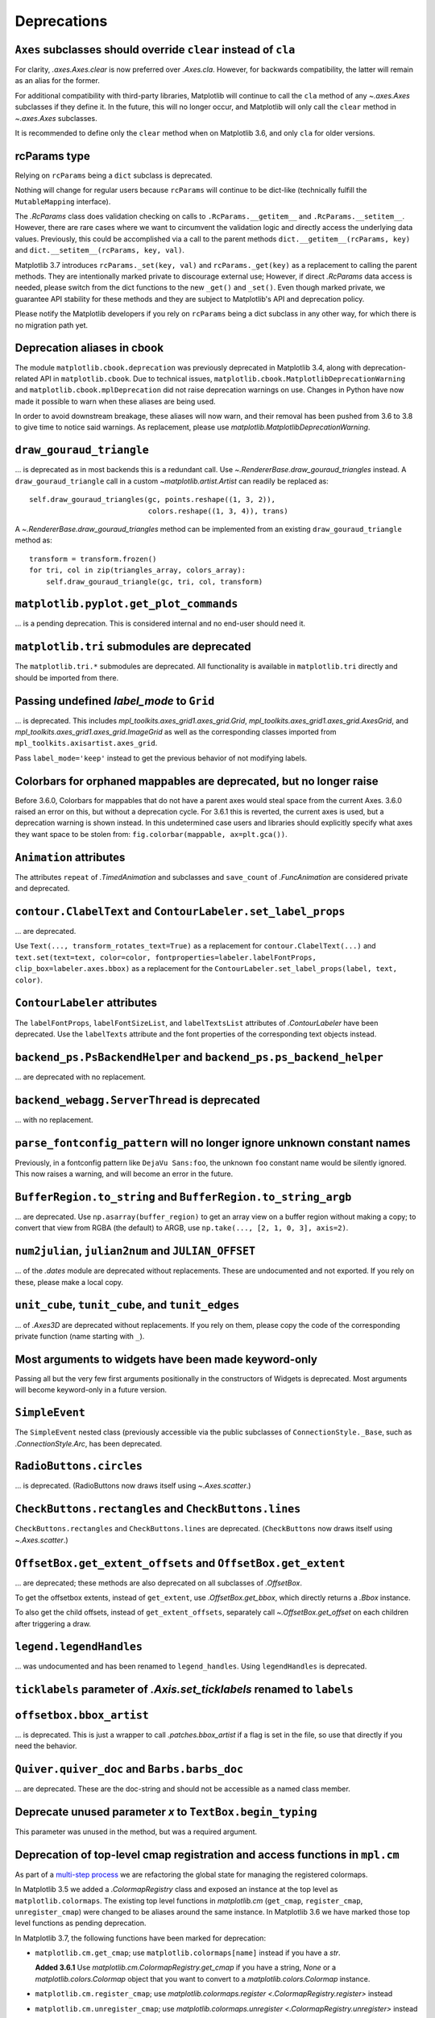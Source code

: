 Deprecations
------------

``Axes`` subclasses should override ``clear`` instead of ``cla``
~~~~~~~~~~~~~~~~~~~~~~~~~~~~~~~~~~~~~~~~~~~~~~~~~~~~~~~~~~~~~~~~

For clarity, `.axes.Axes.clear` is now preferred over `.Axes.cla`. However, for
backwards compatibility, the latter will remain as an alias for the former.

For additional compatibility with third-party libraries, Matplotlib will
continue to call the ``cla`` method of any `~.axes.Axes` subclasses if they
define it. In the future, this will no longer occur, and Matplotlib will only
call the ``clear`` method in `~.axes.Axes` subclasses.

It is recommended to define only the ``clear`` method when on Matplotlib 3.6,
and only ``cla`` for older versions.

rcParams type
~~~~~~~~~~~~~

Relying on ``rcParams`` being a ``dict`` subclass is deprecated.

Nothing will change for regular users because ``rcParams`` will continue to
be dict-like (technically fulfill the ``MutableMapping`` interface).

The `.RcParams` class does validation checking on calls to
``.RcParams.__getitem__`` and ``.RcParams.__setitem__``.  However, there are rare
cases where we want to circumvent the validation logic and directly access the
underlying data values.   Previously, this could be accomplished via  a call to
the parent methods  ``dict.__getitem__(rcParams, key)`` and
``dict.__setitem__(rcParams, key, val)``.

Matplotlib 3.7 introduces ``rcParams._set(key, val)`` and
``rcParams._get(key)`` as a replacement to calling the parent methods. They are
intentionally marked private to discourage external use; However, if direct
`.RcParams` data access is needed, please switch from the dict functions to the
new ``_get()`` and ``_set()``. Even though marked private, we guarantee API
stability for these methods and they are subject to Matplotlib's API and
deprecation policy.

Please notify the Matplotlib developers if you rely on ``rcParams`` being a
dict subclass in any other way, for which there is no migration path yet.

Deprecation aliases in cbook
~~~~~~~~~~~~~~~~~~~~~~~~~~~~

The module ``matplotlib.cbook.deprecation`` was previously deprecated in
Matplotlib 3.4, along with deprecation-related API in ``matplotlib.cbook``. Due
to technical issues, ``matplotlib.cbook.MatplotlibDeprecationWarning`` and
``matplotlib.cbook.mplDeprecation`` did not raise deprecation warnings on use.
Changes in Python have now made it possible to warn when these aliases are
being used.

In order to avoid downstream breakage, these aliases will now warn, and their
removal has been pushed from 3.6 to 3.8 to give time to notice said warnings.
As replacement, please use `matplotlib.MatplotlibDeprecationWarning`.

``draw_gouraud_triangle``
~~~~~~~~~~~~~~~~~~~~~~~~~

... is deprecated as in most backends this is a redundant call. Use
`~.RendererBase.draw_gouraud_triangles` instead. A ``draw_gouraud_triangle``
call in a custom `~matplotlib.artist.Artist` can readily be replaced as::

    self.draw_gouraud_triangles(gc, points.reshape((1, 3, 2)),
                                colors.reshape((1, 3, 4)), trans)

A `~.RendererBase.draw_gouraud_triangles` method can be implemented from an
existing ``draw_gouraud_triangle`` method as::

    transform = transform.frozen()
    for tri, col in zip(triangles_array, colors_array):
        self.draw_gouraud_triangle(gc, tri, col, transform)

``matplotlib.pyplot.get_plot_commands``
~~~~~~~~~~~~~~~~~~~~~~~~~~~~~~~~~~~~~~~

... is a pending deprecation. This is considered internal and no end-user
should need it.

``matplotlib.tri`` submodules are deprecated
~~~~~~~~~~~~~~~~~~~~~~~~~~~~~~~~~~~~~~~~~~~~

The ``matplotlib.tri.*`` submodules are deprecated.  All functionality is
available in ``matplotlib.tri`` directly and should be imported from there.

Passing undefined *label_mode* to ``Grid``
~~~~~~~~~~~~~~~~~~~~~~~~~~~~~~~~~~~~~~~~~~

... is deprecated. This includes `mpl_toolkits.axes_grid1.axes_grid.Grid`,
`mpl_toolkits.axes_grid1.axes_grid.AxesGrid`, and
`mpl_toolkits.axes_grid1.axes_grid.ImageGrid` as well as the corresponding
classes imported from ``mpl_toolkits.axisartist.axes_grid``.

Pass ``label_mode='keep'`` instead to get the previous behavior of not modifying labels.

Colorbars for orphaned mappables are deprecated, but no longer raise
~~~~~~~~~~~~~~~~~~~~~~~~~~~~~~~~~~~~~~~~~~~~~~~~~~~~~~~~~~~~~~~~~~~~~

Before 3.6.0, Colorbars for mappables that do not have a parent axes would
steal space from the current Axes.  3.6.0 raised an error on this, but without
a deprecation cycle.  For 3.6.1 this is reverted, the current axes is used,
but a deprecation warning is shown instead.  In this undetermined case users
and libraries should explicitly specify what axes they want space to be stolen
from: ``fig.colorbar(mappable, ax=plt.gca())``.

``Animation`` attributes
~~~~~~~~~~~~~~~~~~~~~~~~

The attributes ``repeat`` of `.TimedAnimation` and subclasses and
``save_count`` of `.FuncAnimation` are considered private and deprecated.

``contour.ClabelText`` and ``ContourLabeler.set_label_props``
~~~~~~~~~~~~~~~~~~~~~~~~~~~~~~~~~~~~~~~~~~~~~~~~~~~~~~~~~~~~~
... are deprecated.

Use ``Text(..., transform_rotates_text=True)`` as a replacement for
``contour.ClabelText(...)`` and ``text.set(text=text, color=color,
fontproperties=labeler.labelFontProps, clip_box=labeler.axes.bbox)`` as a
replacement for the ``ContourLabeler.set_label_props(label, text, color)``.

``ContourLabeler`` attributes
~~~~~~~~~~~~~~~~~~~~~~~~~~~~~

The ``labelFontProps``, ``labelFontSizeList``, and ``labelTextsList``
attributes of `.ContourLabeler` have been deprecated.  Use the ``labelTexts``
attribute and the font properties of the corresponding text objects instead.

``backend_ps.PsBackendHelper`` and ``backend_ps.ps_backend_helper``
~~~~~~~~~~~~~~~~~~~~~~~~~~~~~~~~~~~~~~~~~~~~~~~~~~~~~~~~~~~~~~~~~~~

... are deprecated with no replacement.

``backend_webagg.ServerThread`` is deprecated
~~~~~~~~~~~~~~~~~~~~~~~~~~~~~~~~~~~~~~~~~~~~~

... with no replacement.

``parse_fontconfig_pattern`` will no longer ignore unknown constant names
~~~~~~~~~~~~~~~~~~~~~~~~~~~~~~~~~~~~~~~~~~~~~~~~~~~~~~~~~~~~~~~~~~~~~~~~~

Previously, in a fontconfig pattern like ``DejaVu Sans:foo``, the unknown
``foo`` constant name would be silently ignored.  This now raises a warning,
and will become an error in the future.

``BufferRegion.to_string`` and ``BufferRegion.to_string_argb``
~~~~~~~~~~~~~~~~~~~~~~~~~~~~~~~~~~~~~~~~~~~~~~~~~~~~~~~~~~~~~~

... are deprecated.  Use ``np.asarray(buffer_region)`` to get an array view on
a buffer region without making a copy; to convert that view from RGBA (the
default) to ARGB, use ``np.take(..., [2, 1, 0, 3], axis=2)``.

``num2julian``, ``julian2num`` and ``JULIAN_OFFSET``
~~~~~~~~~~~~~~~~~~~~~~~~~~~~~~~~~~~~~~~~~~~~~~~~~~~~

... of the `.dates` module are deprecated without replacements. These are
undocumented and not exported. If you rely on these, please make a local copy.

``unit_cube``, ``tunit_cube``, and ``tunit_edges``
~~~~~~~~~~~~~~~~~~~~~~~~~~~~~~~~~~~~~~~~~~~~~~~~~~

... of `.Axes3D` are deprecated without replacements. If you rely on them,
please copy the code of the corresponding private function (name starting
with ``_``).

Most arguments to widgets have been made keyword-only
~~~~~~~~~~~~~~~~~~~~~~~~~~~~~~~~~~~~~~~~~~~~~~~~~~~~~

Passing all but the very few first arguments positionally in the constructors
of Widgets is deprecated. Most arguments will become keyword-only in a future
version.

``SimpleEvent``
~~~~~~~~~~~~~~~

The ``SimpleEvent`` nested class (previously accessible via the public
subclasses of ``ConnectionStyle._Base``, such as `.ConnectionStyle.Arc`, has
been deprecated.

``RadioButtons.circles``
~~~~~~~~~~~~~~~~~~~~~~~~

... is deprecated.  (RadioButtons now draws itself using `~.Axes.scatter`.)

``CheckButtons.rectangles`` and ``CheckButtons.lines``
~~~~~~~~~~~~~~~~~~~~~~~~~~~~~~~~~~~~~~~~~~~~~~~~~~~~~~

``CheckButtons.rectangles`` and ``CheckButtons.lines`` are deprecated.
(``CheckButtons`` now draws itself using `~.Axes.scatter`.)

``OffsetBox.get_extent_offsets`` and ``OffsetBox.get_extent``
~~~~~~~~~~~~~~~~~~~~~~~~~~~~~~~~~~~~~~~~~~~~~~~~~~~~~~~~~~~~~

... are deprecated; these methods are also deprecated on all subclasses of
`.OffsetBox`.

To get the offsetbox extents, instead of ``get_extent``, use
`.OffsetBox.get_bbox`, which directly returns a `.Bbox` instance.

To also get the child offsets, instead of ``get_extent_offsets``, separately
call `~.OffsetBox.get_offset` on each children after triggering a draw.

``legend.legendHandles``
~~~~~~~~~~~~~~~~~~~~~~~~

... was undocumented and has been renamed to ``legend_handles``. Using ``legendHandles`` is deprecated.

``ticklabels`` parameter of `.Axis.set_ticklabels` renamed to ``labels``
~~~~~~~~~~~~~~~~~~~~~~~~~~~~~~~~~~~~~~~~~~~~~~~~~~~~~~~~~~~~~~~~~~~~~~~~

``offsetbox.bbox_artist``
~~~~~~~~~~~~~~~~~~~~~~~~~

... is deprecated. This is just a wrapper to call `.patches.bbox_artist` if a
flag is set in the file, so use that directly if you need the behavior.

``Quiver.quiver_doc`` and ``Barbs.barbs_doc``
~~~~~~~~~~~~~~~~~~~~~~~~~~~~~~~~~~~~~~~~~~~~~

... are deprecated. These are the doc-string and should not be accessible as
a named class member.

Deprecate unused parameter *x* to ``TextBox.begin_typing``
~~~~~~~~~~~~~~~~~~~~~~~~~~~~~~~~~~~~~~~~~~~~~~~~~~~~~~~~~~

This parameter was unused in the method, but was a required argument.

Deprecation of top-level cmap registration and access functions in ``mpl.cm``
~~~~~~~~~~~~~~~~~~~~~~~~~~~~~~~~~~~~~~~~~~~~~~~~~~~~~~~~~~~~~~~~~~~~~~~~~~~~~

As part of a `multi-step process
<https://github.com/matplotlib/matplotlib/issues/20853>`_ we are refactoring
the global state for managing the registered colormaps.

In Matplotlib 3.5 we added a `.ColormapRegistry` class and exposed an instance
at the top level as ``matplotlib.colormaps``. The existing top level functions
in `matplotlib.cm` (``get_cmap``, ``register_cmap``, ``unregister_cmap``) were
changed to be aliases around the same instance. In Matplotlib 3.6 we have
marked those top level functions as pending deprecation.

In Matplotlib 3.7, the following functions have been marked for deprecation:

- ``matplotlib.cm.get_cmap``; use ``matplotlib.colormaps[name]`` instead if you
  have a `str`.

  **Added 3.6.1** Use `matplotlib.cm.ColormapRegistry.get_cmap` if you
  have a string, `None` or a `matplotlib.colors.Colormap` object that you want
  to convert to a `matplotlib.colors.Colormap` instance.
- ``matplotlib.cm.register_cmap``; use `matplotlib.colormaps.register
  <.ColormapRegistry.register>` instead
- ``matplotlib.cm.unregister_cmap``; use `matplotlib.colormaps.unregister
  <.ColormapRegistry.unregister>` instead
- ``matplotlib.pyplot.register_cmap``; use `matplotlib.colormaps.register
  <.ColormapRegistry.register>` instead

The `matplotlib.pyplot.get_cmap` function will stay available for backward
compatibility.

``BrokenBarHCollection`` is deprecated
~~~~~~~~~~~~~~~~~~~~~~~~~~~~~~~~~~~~~~

It was just a thin wrapper inheriting from `.PolyCollection`;
`~.Axes.broken_barh` has now been changed to return a `.PolyCollection`
instead.

The ``BrokenBarHCollection.span_where`` helper is likewise deprecated; for the
duration of the deprecation it has been moved to the parent `.PolyCollection`
class.  Use `~.Axes.fill_between` as a replacement; see
:doc:`/gallery/lines_bars_and_markers/span_regions` for an example.

Passing inconsistent ``loc`` and ``nth_coord`` to axisartist helpers
~~~~~~~~~~~~~~~~~~~~~~~~~~~~~~~~~~~~~~~~~~~~~~~~~~~~~~~~~~~~~~~~~~~~

Trying to construct for example a "top y-axis" or a "left x-axis" is now
deprecated.

``passthru_pt``
~~~~~~~~~~~~~~~

This attribute of ``AxisArtistHelper``\s is deprecated.

``axes3d.vvec``, ``axes3d.eye``, ``axes3d.sx``, and ``axes3d.sy``
~~~~~~~~~~~~~~~~~~~~~~~~~~~~~~~~~~~~~~~~~~~~~~~~~~~~~~~~~~~~~~~~~

... are deprecated without replacement.

``Line2D``
~~~~~~~~~~

When creating a Line2D or using `.Line2D.set_xdata` and `.Line2D.set_ydata`,
passing x/y data as non sequence is deprecated.
